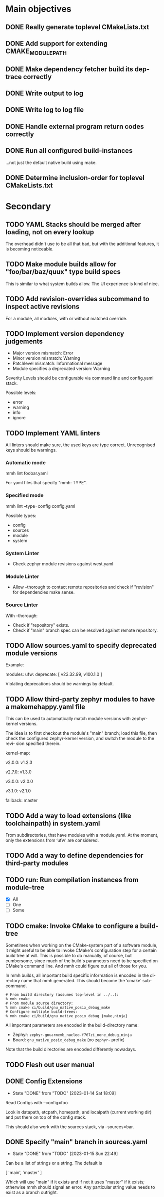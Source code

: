 * Main objectives
** DONE Really generate toplevel CMakeLists.txt
** DONE Add support for extending CMAKE_MODULE_PATH
** DONE Make dependency fetcher build its dep-trace correctly
** DONE Write output to log
** DONE Write log to log file
** DONE Handle external program return codes correctly
** DONE Run all configured build-instances
…not just the default native build using make.
** DONE Determine inclusion-order for toplevel CMakeLists.txt
* Secondary
** TODO YAML Stacks should be merged after loading, not on every lookup
The overhead didn't use to be all that bad, but with the additional features,
it is becoming noticeable.
** TODO Make module builds allow for "foo/bar/baz/quux" type build specs
This is similar to what system builds allow. The UI experience is kind of nice.
** TODO Add revision-overrides subcommand to inspect active revisions
For a module, all modules, with or without matched override.
** TODO Implement version dependency judgements

- Major version mismatch: Error
- Minor version mismatch: Warning
- Patchlevel mismatch: Informational message
- Module specifies a deprecated version: Warning

Severity Levels should be configurable via command line and config.yaml stack.

Possible levels:

- error
- warning
- info
- ignore
** TODO Implement YAML linters

All linters should make sure, the used keys are type correct. Unrecognised keys
should be warnings.

*** Automatic mode

mmh lint foobar.yaml

For yaml files that specify "mmh: TYPE".

*** Specified mode

mmh lint --type=config config.yaml

Possible types:

- config
- sources
- module
- system

*** System Linter

- Check zephyr module revisions against west.yaml

*** Module Linter

- Allow --thorough to contact remote repositories and check if "revision" for
  dependencies make sense.

*** Source Linter

With --thorough:

- Check if "repository" exists.
- Check if "main" branch spec can be resolved against remote repository.

:PROPERTIES:
:ID:       70cbcd25-8887-4036-a5d9-19d8a4075688
:CREATED:  [2022-06-09 Do 09:45]
:END:
** TODO Allow sources.yaml to specify deprecated module versions

Example:

modules:
  ufw:
    deprecate: [ v23.32.99, v100.1.0 ]

Violating deprecations should be warnings by default.

** TODO Allow third-party zephyr modules to have a makemehappy.yaml file
This can be used to automatically match module versions with zephyr-kernel
versions.

The idea is to first checkout the module's "main" branch; load this file, then
check the configured zephyr-kernel version, and switch the module to the revi-
sion specified therein.

kernel-map:
  # For up to and including v2.0.0 use 1.2.3
  v2.0.0: v1.2.3
  # For up to and including v2.7.0 use 1.3.0
  v2.7.0: v1.3.0
  # and so on…
  v3.0.0: v2.0.0
  # and so forth…
  v3.1.0: v2.1.0
  # If we don't know what to use based on the table, use this.
  fallback: master
** TODO Add a way to load extensions (like toolchainpath) in system.yaml

From subdirectories, that have modules with a module.yaml. At the moment, only
the extensions from ‘ufw’ are considered.

:PROPERTIES:
:ID:       2ebbec9c-0a1d-4b11-a03c-7c4e53afe69e
:CREATED:  [2022-06-21 Di 10:50]
:END:
** TODO Add a way to define dependencies for third-party modules
** TODO run: Run compilation instances from module-tree
- [X] All
- [ ] One
- [ ] Some
** TODO cmake: Invoke CMake to configure a build-tree
Sometimes when working on the CMake-system  part of a software module, it might
useful to be able to invoke CMake's configuration step for a certain build tree
at will. This is possible to do manually, of course, but cumbersome, since much
of the build's parameters need to be specified on CMake's command line. And mmh
could figure out all of those for you.

In mmh builds,  all important build specific information is  encoded in the di-
rectory name that mmh generated. This should become the ‘cmake’ sub-command.

#+BEGIN_EXAMPLE
# From build directory (assumes top-level in ../..):
% mmh cmake
# From module source directory:
% mmh cmake ci/build/gnu_native_posix_debug_make
# Configure multiple build-trees:
% mmh cmake ci/build/gnu_native_posix_debug_{make,ninja}
#+END_EXAMPLE

All important parameters are encoded in the build-directory name:

- Zephyr: ~zephyr-gnuarmemb_nucleo-f767zi_none_debug_ninja~
- Board: ~gnu_native_posix_debug_make~ (no ~zephyr-~ prefix)

Note that the build directories are encoded differently nowadays.
** TODO Flesh out user manual
** DONE Config Extensions
CLOSED: [2023-01-14 Sat 18:09]
- State "DONE"       from "TODO"       [2023-01-14 Sat 18:09]

Read Configs with --config=foo

Look in datapath, etcpath, homepath, and localpath (current working dir) and
put them on top of the config stack.

This should also work with the sources stack, via --sources=bar.
** DONE Specify "main" branch in sources.yaml
CLOSED: [2023-01-15 Sun 22:49]

- State "DONE"       from "TODO"       [2023-01-15 Sun 22:49]
Can be a list of strings or a string.  The default is

  [ 'main', 'master' ]

Which will use "main" if it exists and if not it uses "master" if it exists;
otherwise mmh should signal an error. Any particular string value needs to
exist as a branch outright.
** DONE Allow config to override module revision specs
revision-overrides:
  - name: "*foo*"
    revision: v1.0.0
  - name: "*bar*"
    use-main-branch: true

Would force all modules that match "*foo*" to use the "v1.0.0" revision instead
of the revision specified in module.yaml dependency definitions.

Modules matching "*bar*" will use the "main" branch configured in its source
definition.

This should also work from the command line:

  mmh --revision "*foo*=v1.0.0" --revision "*bar*=!main" build

…where "!KEYWORD" is a special pattern and "main" would be equivalent to
setting "use-main-branch: true" in a configuration file.
** DONE Allow "west" key in sources spec to specify a zephyr module's west name
CLOSED: [2023-01-15 Sun 23:48]
- State "DONE"       from "TODO"       [2023-01-15 Sun 23:48]
** DONE Enable removing parameters from YAML Stack data
It's unfortunate, that this is not possible at the moment, particularly for
toolchains, but also for modules and the planned revision-overrides. It's
probably easy to add removers the lists-of-strings and keys-of-dicts, if it's
just in the first level of the data-structure.

Removals are applied when merging the stacked data-structre and happens just
before data from a higher level file is merged.

- [X] config.yaml
- [X] sources.yaml

#+begin_src yaml
# In config.yaml:
remove:
  toolchains:
    - clang
    - ti-c2000
  revision-overrides:
    - zephyr-kernel
    - ufw
  buildconfigs:
    - minsizerel
    - relwithdebug
  buildtools:
    - make

# In sources.yaml
remove:
  modules:
    - newlib
    - mcuboot
#+end_src
** DONE Get zephyr module dependency from west.yaml from zephyr-kernel repo
CLOSED: [2023-01-15 Sun 22:42]
- State "DONE"       from "TODO"       [2023-01-15 Sun 22:42]
** DONE system: Build many parameter combinations for a system-build
In normal operation, mmh tries to build  a module's code with as many parameter
combinations as possible (toolchain, build-cfg, build-tool etc). To do this, it
resolves dependencies and  generates a CMake top-level setup to  build and test
the whole affair.

For production software, this level of automation may be undesirable. Maintain-
ers may decide to rather implement this top-level system themselves and instan-
tiate the dependencies on their own as well. Thus a build without these automa-
tion steps is a system-build.  This kind of system-build  is supported by UFW's
CMake extensions.

One of the limitations of CMake is, that a single build can only use one single
toolchain. In embedded development it is  not uncommon having to resort to ven-
dor specific toolchains, thus for complete builds requiring the use of multiple
toolchains to build all applications that belong to a system.

It's actually possible to overcome this, by using CMake's ExternalProject modu-
le and run CMake  in a recursive scheme, so that each  sub-call of cmake confi-
gures a build for a single toolchain,  thus tying everything into a single mas-
sive build. The CMake modules of the UFW library implement this scheme.

This has several downsides: The CMakeLists.txt file becomes tough to follow be-
cause the same  file gets parsed in multiple ways  by multiple CMake processes.
The build tree becomes  complex and quite deep so the  top-level CMake call can
keep track of what is happening. This is rather unergonomic for the user to de-
cent into. And  finally, it becomes tough to perform  parallel build correctly.
If you use  Ninja, for instance an  run your top-level ninja  in parallel mode,
the recursive calls may also be parallel,  which — in complex builds — can mas-
sively overload your system.

UFW's API follows  a pretty declarative approach in  specifying desired builds.
This declaration  can also be done  outside of CMake,  say in a YAML  file, and
instead of  having CMake call CMake  for configuration and have  the build tool
call the  build tool again  recursively for building,  have mmh call  cmake and
then have mmh call the build system as desired.

This has the one  downside, that a build like that  introduces a new dependency
upon mmh.  But on the  plus side, it would  solve all the  previously mentioned
problems. Since mmh would have perfect access to all build parameters, it would
make it easy to implement a pleasant command line interface to build parts of a
large system build as well.

The ‘system’ command  should therefore implement the  functionality provided by
UFW's recursive CMake  calling scheme. The UFW library could  be updated accor-
dingly, because  the CMake code  required for  this is not  particularly pretty
either. This could be done for UFW 2.0.0,  at which point we could also break a
couple of things that require inelegant code to implement.
*** DONE mmh system [9/9]
CLOSED: [2023-01-14 Sat 13:07]
- State "DONE"       from "TODO"       [2023-01-14 Sat 13:07]

- [X] zephyr: Pick up ufw's kconfig for build-type.
- [X] zephyr: Allow users to define more konfig files.
- [X] general: Allow users to define cmake variables.
- [X] zephyr: Make toolchain path handling more generic.
- [X] zephyr: Allow toolchain list entries to be strings.
- [X] zephyr: Allow modules list to be empty or even undefined.
- [X] zephyr: Parameters from application should be inherited by build.
- [X] generic: Gather stats for config/build/install/test similar to
               module builds.
- [X] generic: Use mmh.loggedProcess() to call external programs.
** DONE Remove Interface Definition
** DONE Use slash (/) as a delimiter in module build instances
** DONE Detect cyclic dependencies in toplevel CMakeLists.txt
** DONE Add YamlStack variant for configuration parsing
** DONE Add option to keep running when a build-instance fails
CLOSED: [2022-05-08 Sun 12:55]
** DONE With non-temporary build-roots, invert --preserve
** DONE Generate mmh script
Configure:
- Python path
- Data directory (`/usr/share/MakeMeHappy`)
- Config directory (`/etc/MakeMeHappy`)
** DONE Add Debian Packaging
** DONE Allow the user to specify a subset of all defined build instances
If the module.yaml file defines 40 or 50 possible combinations of toolchains,
build configurations, tools and the like, it would be useful to pick from
those.
** DONE Record initial command line args in buildroot/makemehappy.yaml
That way you can set up a complex run once and never have to do that in later
runs again. Add another command to reset/replace previously recorded command
line arguments.
** DONE Allow handing command line arguments to cmake in instance runs
Lets do this:

  mmh [ARGS] [COMMAND-WITH-ARGS...] [-- CMAKE-ARGUMENTS]

That it's possible to run different variants of builds, if the module's build
system allows or requires that.
** DONE Add a second value kind to variables: defaults
This:

  variables:
    FOOBAR: something

…continues to generate this:

  set(FOOBAR, "something")

…while…

  defaults:
    FOOBAR: something

…generates this:

  if (NOT FOOBAR)
    set(FOOBAR, "something")
  endif()

This may be useful in conjunction with passing through cmake arguments:

  mmh -d ci -- -DFOOBAR=something-else

In order to *optionally* run different variants of a build.
** DONE In extension generation, an implementing module should be optional
It is possible that extensions rely on a certain way to use a CMake built-in
facility without requiring an additional module to be included. The include
step should therefore be optional.
** DONE Allow extensions to use add_subdirectory
We might want to be able to do something along the lines of this:

cmake-extensions:
  some-board-definition-module:
   include: add_subdirectory(deps/${moduleroot}/${cmake('TARGET_BOARD')})

To generate this:

   add_subdirectory(deps/some-board-definition-module/${TARGET_BOARD})

This allows using collections of modules in a meta-module. There are certainly
other ways to achieve something similar, but this is easily done, so we should
allow for it.
** DONE Add a separate initialisation clause for cmake extensions
Some modules may need a separate initialisation step that extends whatever the
inclusion step does.

mymod:
  include: add_libtap(${moduleroot})
  init: init_my_module()
  module: MyModSupport

This will be more powerful with generation-waypoints in place. See below.
** DONE Introduce waypoints that for extension generation
CLOSED: [2022-05-08 Sun 12:49]
With third party extensions you get a way of replacing add_subdirectory() calls
with arbitrary cmake functions or macros. The generation of that looks like
this:

   include(ModuleThatImplementsExtension)
   add_thisextension(deps/thisextension)

If you need to push the generation of ~add_thisextension()~ pack until
something else has happened, however, there is currently no way to achieve
that. With way points, it would be possible to make ~add_thisextension()~
create a ~pre-inclusion~ waypoint and any extensions registered to it, would
generate their code before this waypoint. The possible waypoint variants should
be this:

- pre-module
- post-module
- pre-inclusion
- post-inclusion
- pre-initialisation
- post-initialisation

This is more complex of a problem, especially with module interdependencies to
be considered. Some third-party modules, that border upon having circular
dependencies can't really be used without something like this.

The ‘basic’ and ‘init’ steps were added a while ago. This should be good enough
for the time being.
** DONE Make it possible for an extension to be used by more than one module
cmake-extensions:
  mymod:
    include: add_libtap(${moduleroot})
    init: init_my_module()
    module: MyModSupport

cmake-extension-variants:
  # Explicit list:
  mymod:
    - mymod-a
    - mymod-b
    - mymod-c
  # Also, maybe via pattern:
  mymod: ^mymod-.*$
** DONE Allow source types other than git; symlinks especially
CLOSED: [2022-05-08 Sun 12:43]
Allowing symlinks gives users the ability to inject ongoing development of
modules into the dependency chain of other modules, making it possible to
develop modules side by side.

Symlink type was implemented pre-v0.10.
** CANCELED ‘toolchains’ configuration should be a dict of dicts
I'm not sure if it's worth fixing this now. Only if it's straight-forward, I
guess.

This is not happening, because we've allowed module.yaml file to override
toolchains in the past, and I am not breaking that.
* Wishlist
** TODO Allow for --single-instance with module builds as well
This should be pretty straight forward, and useful.
** TODO Module type: nobuild
To mark modules, that cannot be built stand-alone. This would allow:

% mkdir /tmp/mmh
% cd /tmp/mmh
% mmh download-sources
% for d in */; do (cd "$d" && mmh); done

…to build everything that can be build stand-alone.
:PROPERTIES:
:ID:       1920422c-de7b-4854-aa1d-591f4fe3e690
:CREATED:  [2022-06-08 Mi 15:39]
:END:
** DEFERRED Gather statistics while running

The version judgements have to be implemented before this can be done.

*** TODO How many dependency versions had a patch-level mismatch?
*** TODO How many dependency versions had a minor mismatch?
*** TODO How many dependency versions had a major mismatch?
*** TODO How many dependency versions violated a deprecation?
*** DONE How many build-instances succeeded/failed?
*** DONE How many build-instances had their test runs succeed/fail?
*** DONE How much time did individual steps take to execute?
*** DONE Render statistics nicely at program termination
** DEFERRED Load module snippets via cmdline arg

eg: zephyr-3.0.yaml etc. Maybe even via global repository.

Not sure if this is all that useful, if we can do:

  mmh --revision "zephyr-kernel=v3.0.0"

…plus inheriting zephyr-module revisions from the kernel's west.yaml file.

And with config-extensions this could become:

  mmh --config zephyr-3.0

…so, this is probably not worth it.

- State "DEFERRED"   from "NEW"        [2023-01-14 Sat 17:03]
:PROPERTIES:
:ID:       f19edeed-5f1f-4ab8-9d72-7c3882ef4696
:CREATED:  [2022-06-08 Mi 15:40]
:END:
** DEFERRED Add an option to specify source directory instead of cwd
I am not quite sure why I wanted this in the first place.
** DONE Zsh completion would be nice
CLOSED: [2022-05-14 Sat 16:54]
** DONE Forget "tools" — check all dependencies into "deps"
** DONE Allow printing build stages with --log-to-file
CLOSED: [2023-01-14 Sat 12:57]

- State "DONE"       from "NEW"        [2023-01-14 Sat 12:57]
This is useful for progress in CI.
:PROPERTIES:
:ID:       41c60717-2451-4420-ba73-65091d3ee57f
:CREATED:  [2022-08-03 Mi 20:01]
:END:
** DONE Error out when checkout of dependency revision fails
CLOSED: [2023-01-14 Sat 13:01]
:PROPERTIES:
:ID:       16612c01-d240-496c-aa4d-b653540e3bbd
:CREATED:  [2022-06-22 Mi 17:41]
:END:
- State "DONE"       from "NEW"        [2023-01-14 Sat 13:01]
** DONE Make non-existant zephyr modules an error?
CLOSED: [2023-01-14 Sat 13:02]
:PROPERTIES:
:ID:       8f7e4440-5e29-4691-b749-b15bf6bf5f62
:CREATED:  [2022-07-01 Fr 10:38]
:END:
- State "DONE"       from "NEW"        [2023-01-14 Sat 13:02]

